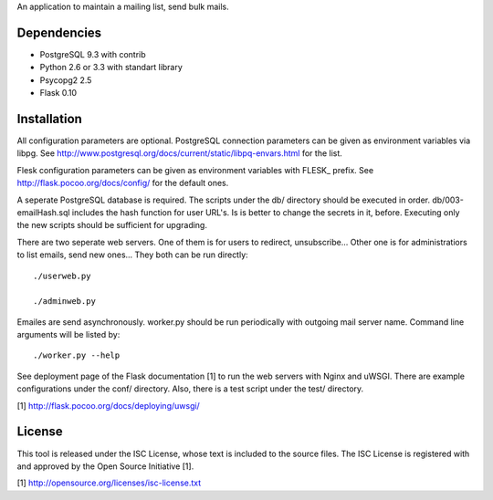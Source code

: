 An application to maintain a mailing list, send bulk mails.

Dependencies
------------

* PostgreSQL 9.3 with contrib
* Python 2.6 or 3.3 with standart library
* Psycopg2 2.5
* Flask 0.10

Installation
------------

All configuration parameters are optional. PostgreSQL connection parameters can be given as environment variables
via libpg. See http://www.postgresql.org/docs/current/static/libpq-envars.html for the list.

Flesk configuration parameters can be given as environment variables with FLESK_ prefix. See
http://flask.pocoo.org/docs/config/ for the default ones.

A seperate PostgreSQL database is required. The scripts under the db/ directory should be executed in order.
db/003-emailHash.sql includes the hash function for user URL's. Is is better to change the secrets in it, before.
Executing only the new scripts should be sufficient for upgrading.

There are two seperate web servers. One of them is for users to redirect, unsubscribe... Other one is for
administratiors to list emails, send new ones... They both can be run directly::

    ./userweb.py

    ./adminweb.py

Emailes are send asynchronously. worker.py should be run periodically with outgoing mail server name. Command
line arguments will be listed by::

    ./worker.py --help

See deployment page of the Flask documentation [1] to run the web servers with Nginx and uWSGI. There are
example configurations under the conf/ directory. Also, there is a test script under the test/ directory.

[1] http://flask.pocoo.org/docs/deploying/uwsgi/

License
-------

This tool is released under the ISC License, whose text is included to the
source files. The ISC License is registered with and approved by the
Open Source Initiative [1].

[1] http://opensource.org/licenses/isc-license.txt

